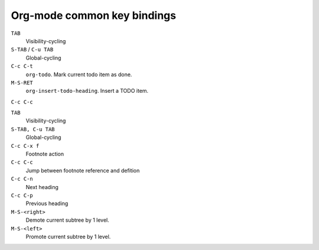 .. meta::
    :tags: emacs, org-mode, key-bindings

############################
Org-mode common key bindings
############################

``TAB``
    Visibility-cycling

``S-TAB`` / ``C-u TAB``
    Global-cycling

``C-c C-t``
    ``org-todo``.  Mark current todo item as done.

``M-S-RET``
    ``org-insert-todo-heading``.  Insert a TODO item.

``C-c C-c``

``TAB``
    Visibility-cycling

``S-TAB, C-u TAB``
    Global-cycling

``C-c C-x f``
    Footnote action

``C-c C-c``
    Jump between footnote reference and defition

``C-c C-n``
    Next heading

``C-c C-p``
    Previous heading

``M-S-<right>``
    Demote current subtree by 1 level.

``M-S-<left>``
    Promote current subtree by 1 level.
